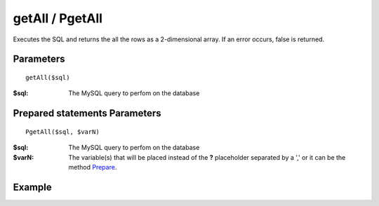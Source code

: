 getAll / PgetAll
================

Executes the SQL and returns the all the rows as a 2-dimensional array. If an
error occurs, false is returned.

Parameters
..........

::

    getAll($sql)

:$sql: The MySQL query to perfom on the database

Prepared statements Parameters
..............................

::

    PgetAll($sql, $varN)

:$sql: The MySQL query to perfom on the database
:$varN: The variable(s) that will be placed instead of the **?** placeholder separated by a ',' or it can be the method `Prepare </en/latest/database/Prepare.html>`_.

Example
.......

.. code-block:: php
   :linenos:
   :emphasize-lines: 13

   <?php

   require_once 'dalmp.php';

   $user = getenv('MYSQL_USER') ?: 'root';
   $password = getenv('MYSQL_PASS') ?: '';

   $DSN = "utf8://$user:$password".'@127.0.0.1/test';

   $db = new DALMP\Database($DSN);

   /**
    * GetAll
    */
   rs = $db->FetchMode('ASSOC')->GetAll('SELECT name, continent FROM Country WHERE Region ="Caribbean"');

   /**
    * Prepared statements
    */
   $rs = $db->FetchMode('ASSOC')->PGetAll('SELECT name, continent FROM Country WHERE Region = ?', 'Caribbean');


   // output of print_r($rs)
   Array
   (
       [0] => Array
           (
               [name] => Aruba
               [continent] => North America
           )

       [1] => Array
           (
               [name] => Anguilla
               [continent] => North America
           )

       [2] => Array
           (
               [name] => Netherlands Antilles
               [continent] => North America
           )

       [3] => Array
           (
               [name] => Antigua and Barbuda
               [continent] => North America
           )

       [4] => Array
           (
               [name] => Bahamas
               [continent] => North America
           )

       [5] => Array
           (
               [name] => Barbados
               [continent] => North America
           )

       [6] => Array
           (
               [name] => Cuba
               [continent] => North America
           )

       [7] => Array
           (
               [name] => Cayman Islands
               [continent] => North America
           )

       [8] => Array
           (
               [name] => Dominica
               [continent] => North America
           )

       [9] => Array
           (
               [name] => Dominican Republic
               [continent] => North America
           )

       [10] => Array
           (
               [name] => Guadeloupe
               [continent] => North America
           )

       [11] => Array
           (
               [name] => Grenada
               [continent] => North America
           )

       [12] => Array
           (
               [name] => Haiti
               [continent] => North America
           )

       [13] => Array
           (
               [name] => Jamaica
               [continent] => North America
           )

       [14] => Array
           (
               [name] => Saint Kitts and Nevis
               [continent] => North America
           )

       [15] => Array
           (
               [name] => Saint Lucia
               [continent] => North America
           )

       [16] => Array
           (
               [name] => Montserrat
               [continent] => North America
           )

       [17] => Array
           (
               [name] => Martinique
               [continent] => North America
           )

       [18] => Array
           (
               [name] => Puerto Rico
               [continent] => North America
           )

       [19] => Array
           (
               [name] => Turks and Caicos Islands
               [continent] => North America
           )

       [20] => Array
           (
               [name] => Trinidad and Tobago
               [continent] => North America
           )

       [21] => Array
           (
               [name] => Saint Vincent and the Grenadines
               [continent] => North America
           )

       [22] => Array
           (
               [name] => Virgin Islands, British
               [continent] => North America
           )

       [23] => Array
           (
               [name] => Virgin Islands, U.S.
               [continent] => North America
           )
   )